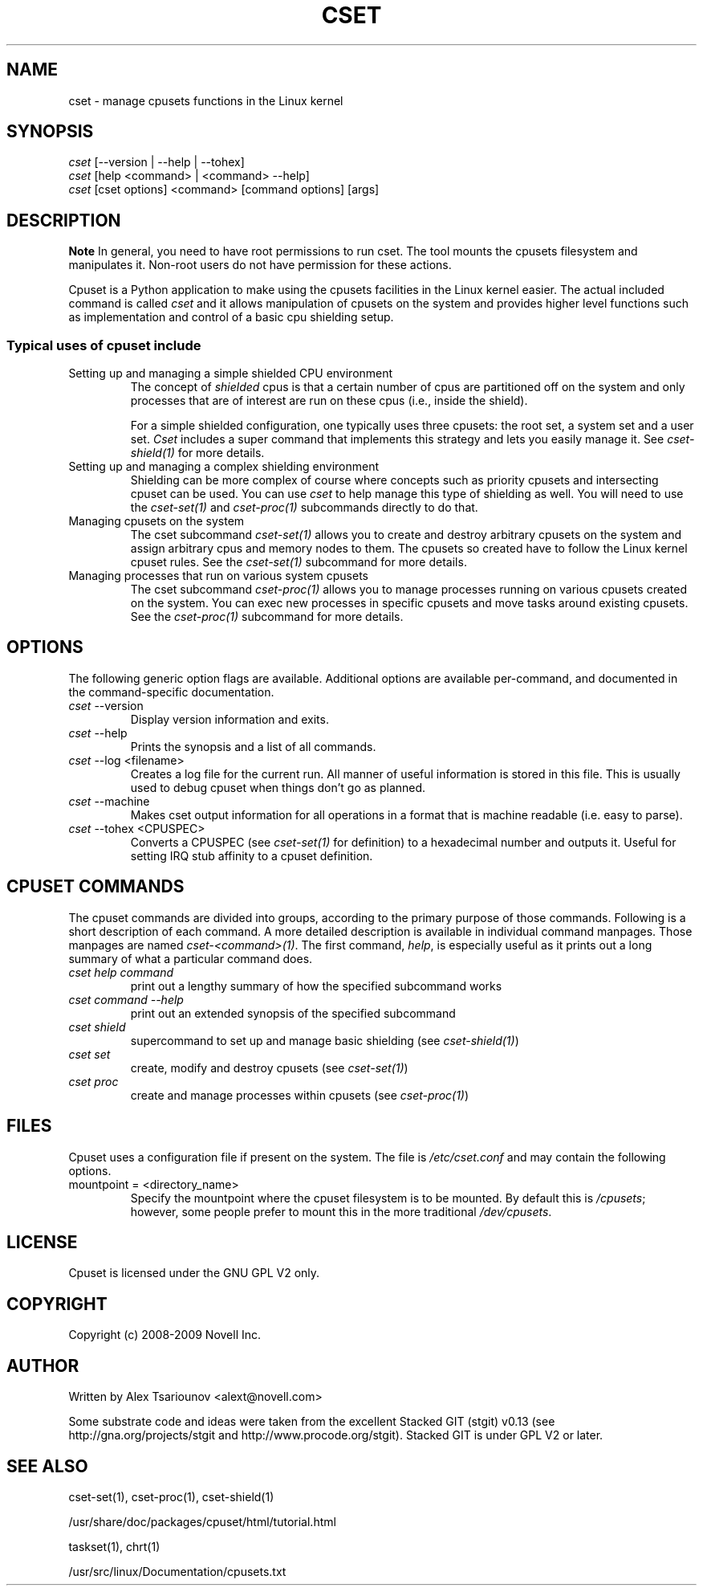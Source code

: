 .\" ** You probably do not want to edit this file directly **
.\" It was generated using the DocBook XSL Stylesheets (version 1.69.1).
.\" Instead of manually editing it, you probably should edit the DocBook XML
.\" source for it and then use the DocBook XSL Stylesheets to regenerate it.
.TH "CSET" "1" "02/25/2009" "" ""
.\" disable hyphenation
.nh
.\" disable justification (adjust text to left margin only)
.ad l
.SH "NAME"
cset \- manage cpusets functions in the Linux kernel
.SH "SYNOPSIS"
.sp
.nf
\fIcset\fR [\-\-version | \-\-help | \-\-tohex]
\fIcset\fR [help <command> | <command> \-\-help]
\fIcset\fR [cset options] <command> [command options] [args]
.fi
.SH "DESCRIPTION"
.sp
.it 1 an-trap
.nr an-no-space-flag 1
.nr an-break-flag 1
.br
\fBNote\fR
In general, you need to have root permissions to run cset. The tool mounts the cpusets filesystem and manipulates it. Non\-root users do not have permission for these actions.

Cpuset is a Python application to make using the cpusets facilities in the Linux kernel easier. The actual included command is called \fIcset\fR and it allows manipulation of cpusets on the system and provides higher level functions such as implementation and control of a basic cpu shielding setup.
.SS "Typical uses of cpuset include"
.TP
Setting up and managing a simple shielded CPU environment
The concept of \fIshielded\fR cpus is that a certain number of cpus are partitioned off on the system and only processes that are of interest are run on these cpus (i.e., inside the shield).

For a simple shielded configuration, one typically uses three cpusets: the root set, a system set and a user set. \fICset\fR includes a super command that implements this strategy and lets you easily manage it. See \fIcset\-shield(1)\fR for more details.
.TP
Setting up and managing a complex shielding environment
Shielding can be more complex of course where concepts such as priority cpusets and intersecting cpuset can be used. You can use \fIcset\fR to help manage this type of shielding as well. You will need to use the \fIcset\-set(1)\fR and \fIcset\-proc(1)\fR subcommands directly to do that.
.TP
Managing cpusets on the system
The cset subcommand \fIcset\-set(1)\fR allows you to create and destroy arbitrary cpusets on the system and assign arbitrary cpus and memory nodes to them. The cpusets so created have to follow the Linux kernel cpuset rules. See the \fIcset\-set(1)\fR subcommand for more details.
.TP
Managing processes that run on various system cpusets
The cset subcommand \fIcset\-proc(1)\fR allows you to manage processes running on various cpusets created on the system. You can exec new processes in specific cpusets and move tasks around existing cpusets. See the \fIcset\-proc(1)\fR subcommand for more details.
.SH "OPTIONS"
The following generic option flags are available. Additional options are available per\-command, and documented in the command\-specific documentation.
.TP
\fIcset\fR \-\-version
Display version information and exits.
.TP
\fIcset\fR \-\-help
Prints the synopsis and a list of all commands.
.TP
\fIcset\fR \-\-log <filename>
Creates a log file for the current run. All manner of useful information is stored in this file. This is usually used to debug cpuset when things don\(cqt go as planned.
.TP
\fIcset\fR \-\-machine
Makes cset output information for all operations in a format that is machine readable (i.e. easy to parse).
.TP
\fIcset\fR \-\-tohex <CPUSPEC>
Converts a CPUSPEC (see \fIcset\-set(1)\fR for definition) to a hexadecimal number and outputs it. Useful for setting IRQ stub affinity to a cpuset definition.
.SH "CPUSET COMMANDS"
The cpuset commands are divided into groups, according to the primary purpose of those commands. Following is a short description of each command. A more detailed description is available in individual command manpages. Those manpages are named \fIcset\-<command>(1)\fR. The first command, \fIhelp\fR, is especially useful as it prints out a long summary of what a particular command does.
.TP
\fIcset help command\fR
print out a lengthy summary of how the specified subcommand works
.TP
\fIcset command \-\-help\fR
print out an extended synopsis of the specified subcommand
.TP
\fIcset shield\fR
supercommand to set up and manage basic shielding (see \fIcset\-shield(1)\fR)
.TP
\fIcset set\fR
create, modify and destroy cpusets (see \fIcset\-set(1)\fR)
.TP
\fIcset proc\fR
create and manage processes within cpusets (see \fIcset\-proc(1)\fR)
.SH "FILES"
Cpuset uses a configuration file if present on the system. The file is \fI/etc/cset.conf\fR and may contain the following options.
.TP
mountpoint = <directory_name>
Specify the mountpoint where the cpuset filesystem is to be mounted. By default this is \fI/cpusets\fR; however, some people prefer to mount this in the more traditional \fI/dev/cpusets\fR.
.SH "LICENSE"
Cpuset is licensed under the GNU GPL V2 only.
.SH "COPYRIGHT"
Copyright (c) 2008\-2009 Novell Inc.
.SH "AUTHOR"
Written by Alex Tsariounov <alext@novell.com>

Some substrate code and ideas were taken from the excellent Stacked GIT (stgit) v0.13 (see http://gna.org/projects/stgit and http://www.procode.org/stgit). Stacked GIT is under GPL V2 or later.
.SH "SEE ALSO"
cset\-set(1), cset\-proc(1), cset\-shield(1)

/usr/share/doc/packages/cpuset/html/tutorial.html

taskset(1), chrt(1)

/usr/src/linux/Documentation/cpusets.txt

